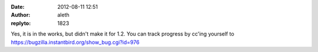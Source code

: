 :date: 2012-08-11 12:51
:author: aleth
:replyto: 1823

Yes, it is in the works, but didn't make it for 1.2. You can track progress by cc'ing yourself to https://bugzilla.instantbird.org/show_bug.cgi?id=976
